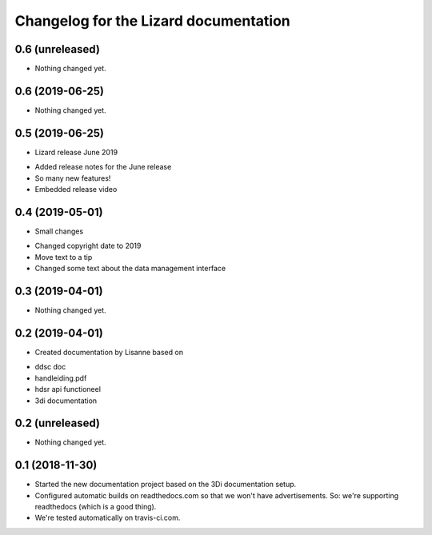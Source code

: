 Changelog for the Lizard documentation
======================================

0.6 (unreleased)
----------------

- Nothing changed yet.


0.6 (2019-06-25)
----------------

- Nothing changed yet.


0.5 (2019-06-25)
----------------

- Lizard release June 2019

* Added release notes for the June release
* So many new features!
* Embedded release video

0.4 (2019-05-01)
----------------

- Small changes

* Changed copyright date to 2019
* Move text to a tip
* Changed some text about the data management interface


0.3 (2019-04-01)
----------------

- Nothing changed yet.


0.2 (2019-04-01)
----------------

- Created documentation by Lisanne based on

* ddsc doc
* handleiding.pdf
* hdsr api functioneel
* 3di documentation



0.2 (unreleased)
----------------

- Nothing changed yet.


0.1 (2018-11-30)
----------------

- Started the new documentation project based on the 3Di documentation setup.

- Configured automatic builds on readthedocs.com so that we won't have
  advertisements. So: we're supporting readthedocs (which is a good thing).

- We're tested automatically on travis-ci.com.
